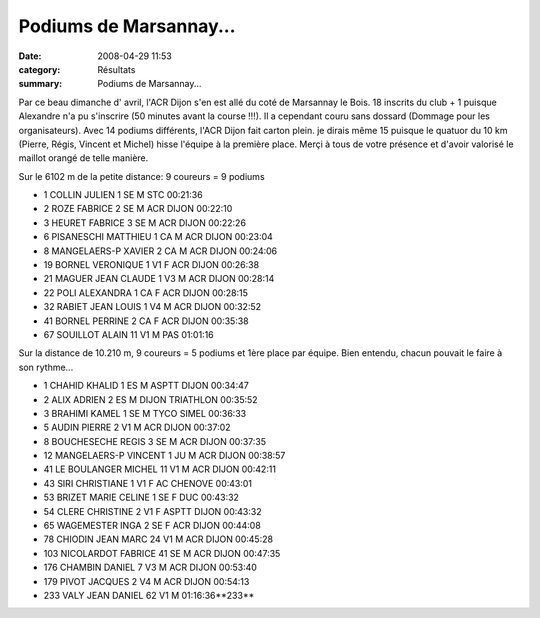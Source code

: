 Podiums de Marsannay...
=======================

:date: 2008-04-29 11:53
:category: Résultats
:summary: Podiums de Marsannay...

Par ce beau dimanche d' avril, l'ACR Dijon s'en est allé du coté de Marsannay le Bois. 18 inscrits du club + 1 puisque Alexandre n'a pu s'inscrire (50 minutes avant la course !!!). Il a cependant couru sans dossard (Dommage pour les organisateurs).
Avec 14 podiums différents, l'ACR Dijon fait carton plein. je dirais même 15 puisque le quatuor du 10 km (Pierre, Régis, Vincent et Michel) hisse l'équipe à la première place. Merçi à tous de votre présence et d'avoir valorisé le maillot orangé de telle manière.

Sur le 6102 m de la petite distance: 9 coureurs = 9 podiums

- 1 	COLLIN 	JULIEN 	1 	SE 	M 	STC 	00:21:36
- 2 	ROZE 	FABRICE 	2 	SE 	M 	ACR DIJON 	00:22:10
- 3 	HEURET 	FABRICE 	3 	SE 	M 	ACR DIJON 	00:22:26
- 6 	PISANESCHI 	MATTHIEU 	1 	CA 	M 	ACR DIJON 	00:23:04
- 8 	MANGELAERS-P 	XAVIER 	2 	CA 	M 	ACR DIJON 	00:24:06
- 19 	BORNEL 	VERONIQUE 	1 	V1 	F 	ACR DIJON 	00:26:38
- 21 	MAGUER 	JEAN CLAUDE 	1 	V3 	M 	ACR DIJON 	00:28:14
- 22 	POLI 	ALEXANDRA 	1 	CA 	F 	ACR DIJON 	00:28:15
- 32 	RABIET 	JEAN LOUIS 	1 	V4 	M 	ACR DIJON 	00:32:52
- 41 	BORNEL 	PERRINE 	2 	CA 	F 	ACR DIJON 	00:35:38
- 67 	SOUILLOT 	ALAIN 	11 	V1 	M 	PAS 	01:01:16

Sur la distance de 10.210 m, 9 coureurs = 5 podiums et 1ère place par équipe. Bien entendu, chacun pouvait le faire à son rythme...

- 1 	CHAHID 	KHALID 	1 	ES 	M 	ASPTT DIJON 	00:34:47
- 2 	ALIX 	ADRIEN 	2 	ES 	M 	DIJON TRIATHLON 	00:35:52
- 3 	BRAHIMI 	KAMEL 	1 	SE 	M 	TYCO SIMEL 	00:36:33
- 5 	AUDIN 	PIERRE 	2 	V1 	M 	ACR DIJON 	00:37:02
- 8 	BOUCHESECHE 	REGIS 	3 	SE 	M 	ACR DIJON 	00:37:35
- 12 	MANGELAERS-P 	VINCENT 	1 	JU 	M 	ACR DIJON 	00:38:57
- 41 	LE BOULANGER 	MICHEL 	11 	V1 	M 	ACR DIJON 	00:42:11
- 43 	SIRI 	CHRISTIANE 	1 	V1 	F 	AC CHENOVE 	00:43:01
- 53 	BRIZET 	MARIE CELINE 	1 	SE 	F 	DUC 	00:43:32
- 54 	CLERE 	CHRISTINE 	2 	V1 	F 	ASPTT DIJON 	00:43:32
- 65 	WAGEMESTER 	INGA 	2 	SE 	F 	ACR DIJON 	00:44:08
- 78 	CHIODIN 	JEAN MARC 	24 	V1 	M 	ACR DIJON 	00:45:28
- 103 	NICOLARDOT 	FABRICE 	41 	SE 	M 	ACR DIJON 	00:47:35
- 176 	CHAMBIN 	DANIEL 	7 	V3 	M 	ACR DIJON 	00:53:40
- 179 	PIVOT 	JACQUES 	2 	V4 	M 	ACR DIJON 	00:54:13
- 233 	VALY 	JEAN DANIEL 	62 	V1 	M 		01:16:36**233** 

